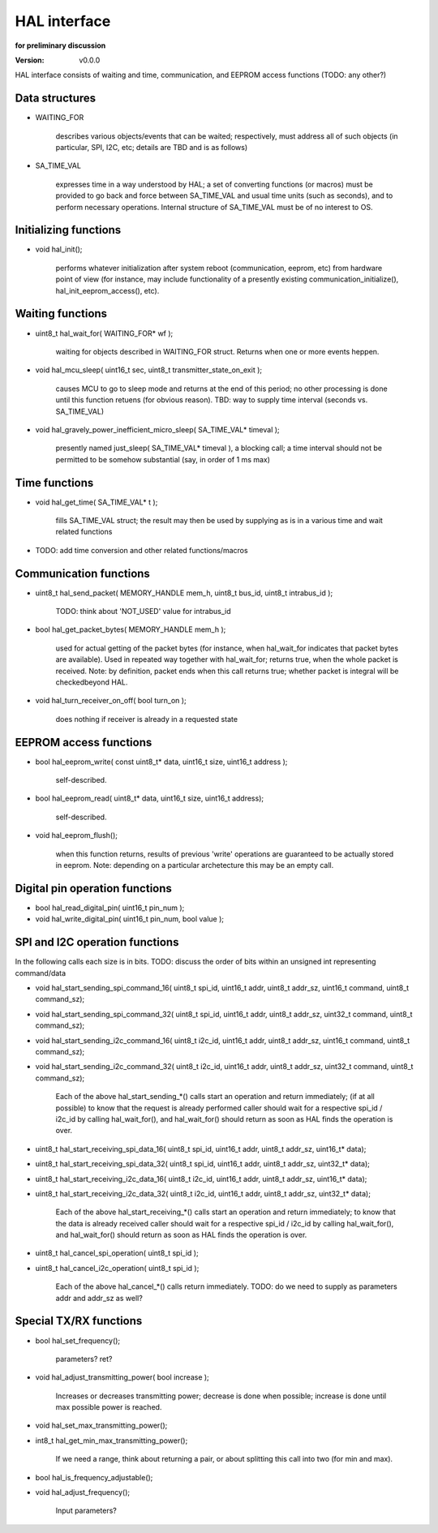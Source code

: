 ..  Copyright (c) 2015, OLogN Technologies AG. All rights reserved.
    Redistribution and use of this file in source (.rst) and compiled
    (.html, .pdf, etc.) forms, with or without modification, are permitted
    provided that the following conditions are met:
        * Redistributions in source form must retain the above copyright
          notice, this list of conditions and the following disclaimer.
        * Redistributions in compiled form must reproduce the above copyright
          notice, this list of conditions and the following disclaimer in the
          documentation and/or other materials provided with the distribution.
        * Neither the name of the OLogN Technologies AG nor the names of its
          contributors may be used to endorse or promote products derived from
          this software without specific prior written permission.
    THIS SOFTWARE IS PROVIDED BY THE COPYRIGHT HOLDERS AND CONTRIBUTORS "AS IS"
    AND ANY EXPRESS OR IMPLIED WARRANTIES, INCLUDING, BUT NOT LIMITED TO, THE
    IMPLIED WARRANTIES OF MERCHANTABILITY AND FITNESS FOR A PARTICULAR PURPOSE
    ARE DISCLAIMED. IN NO EVENT SHALL OLogN Technologies AG BE LIABLE FOR ANY
    DIRECT, INDIRECT, INCIDENTAL, SPECIAL, EXEMPLARY, OR CONSEQUENTIAL DAMAGES
    (INCLUDING, BUT NOT LIMITED TO, PROCUREMENT OF SUBSTITUTE GOODS OR
    SERVICES; LOSS OF USE, DATA, OR PROFITS; OR BUSINESS INTERRUPTION) HOWEVER
    CAUSED AND ON ANY THEORY OF LIABILITY, WHETHER IN CONTRACT, STRICT
    LIABILITY, OR TORT (INCLUDING NEGLIGENCE OR OTHERWISE) ARISING IN ANY WAY
    OUT OF THE USE OF THIS SOFTWARE, EVEN IF ADVISED OF THE POSSIBILITY OF SUCH
    DAMAGE SUCH DAMAGE

.. _hal_interface:

HAL interface
=============

**for preliminary discussion**

:Version:   v0.0.0

HAL interface consists of waiting and time, communication, and EEPROM access functions (TODO: any other?)

Data structures
---------------

* WAITING_FOR

   describes various objects/events that can be waited; respectively, must address all of such objects (in particular, SPI, I2C, etc; details are TBD and is as follows)
   
* SA_TIME_VAL

   expresses time in a way understood by HAL; a set of converting functions (or macros) must be provided to go back and force between SA_TIME_VAL and usual time units (such as seconds), and to perform necessary operations. Internal structure of SA_TIME_VAL must be of no interest to OS.

Initializing functions
----------------------

* void hal_init();

   performs whatever initialization after system reboot (communication, eeprom, etc) from hardware point of view (for instance, may include functionality of a presently existing communication_initialize(), hal_init_eeprom_access(), etc).

Waiting functions
-----------------

* uint8_t hal_wait_for( WAITING_FOR* wf );

   waiting for objects described in WAITING_FOR struct. Returns when one or more events heppen.

* void hal_mcu_sleep( uint16_t sec, uint8_t transmitter_state_on_exit );

   causes MCU to go to sleep mode and returns at the end of this period; no other processing is done until this function retuens (for obvious reason). TBD: way to supply time interval (seconds vs. SA_TIME_VAL)

* void hal_gravely_power_inefficient_micro_sleep( SA_TIME_VAL* timeval );

   presently named just_sleep( SA_TIME_VAL* timeval ), a blocking call; a time interval should not be permitted to be somehow substantial (say, in order of 1 ms max)
   

Time functions
--------------

* void hal_get_time( SA_TIME_VAL* t );

   fills SA_TIME_VAL struct; the result may then be used by supplying as is in a various time and wait related functions
   
* TODO: add time conversion and other related functions/macros


Communication functions
-----------------------

* uint8_t hal_send_packet( MEMORY_HANDLE mem_h, uint8_t bus_id, uint8_t intrabus_id );

   TODO: think about 'NOT_USED' value for intrabus_id

* bool hal_get_packet_bytes( MEMORY_HANDLE mem_h );

   used for actual getting of the packet bytes (for instance, when hal_wait_for indicates that packet bytes are available). Used in repeated way together with hal_wait_for; returns true, when the whole packet is received. Note: by definition, packet ends when this call returns true; whether packet is integral will be checkedbeyond HAL.

* void hal_turn_receiver_on_off( bool turn_on );

   does nothing if receiver is already in a requested state


EEPROM access functions
-----------------------

* bool hal_eeprom_write( const uint8_t* data, uint16_t size, uint16_t address );

   self-described.
   
* bool hal_eeprom_read( uint8_t* data, uint16_t size, uint16_t address);

   self-described.
   
* void hal_eeprom_flush();

   when this function returns, results of previous 'write' operations are guaranteed to be actually stored in eeprom. Note: depending on a particular archetecture this may be an empty call.


Digital pin operation functions
-------------------------------
   
* bool hal_read_digital_pin( uint16_t pin_num );
* void hal_write_digital_pin( uint16_t pin_num, bool value );


SPI and I2C operation functions
-------------------------------

In the following calls each size is in bits. TODO: discuss the order of bits within an unsigned int representing command/data

* void hal_start_sending_spi_command_16( uint8_t spi_id, uint16_t addr, uint8_t addr_sz, uint16_t command, uint8_t command_sz);
* void hal_start_sending_spi_command_32( uint8_t spi_id, uint16_t addr, uint8_t addr_sz, uint32_t command, uint8_t command_sz);

* void hal_start_sending_i2c_command_16( uint8_t i2c_id, uint16_t addr, uint8_t addr_sz, uint16_t command, uint8_t command_sz);
* void hal_start_sending_i2c_command_32( uint8_t i2c_id, uint16_t addr, uint8_t addr_sz, uint32_t command, uint8_t command_sz);

   Each of the above hal_start_sending_*() calls start an operation and return immediately; (if at all possible) to know that the request is already performed caller should wait for a respective spi_id / i2c_id by calling hal_wait_for(), and hal_wait_for() should return as soon as HAL finds the operation is over.

* uint8_t hal_start_receiving_spi_data_16( uint8_t spi_id, uint16_t addr, uint8_t addr_sz, uint16_t* data);
* uint8_t hal_start_receiving_spi_data_32( uint8_t spi_id, uint16_t addr, uint8_t addr_sz, uint32_t* data);

* uint8_t hal_start_receiving_i2c_data_16( uint8_t i2c_id, uint16_t addr, uint8_t addr_sz, uint16_t* data);
* uint8_t hal_start_receiving_i2c_data_32( uint8_t i2c_id, uint16_t addr, uint8_t addr_sz, uint32_t* data);

   Each of the above hal_start_receiving_*() calls start an operation and return immediately; to know that the data is already received caller should wait for a respective spi_id / i2c_id by calling hal_wait_for(), and hal_wait_for() should return as soon as HAL finds the operation is over.

* uint8_t hal_cancel_spi_operation( uint8_t spi_id );
* uint8_t hal_cancel_i2c_operation( uint8_t spi_id );

   Each of the above hal_cancel_*() calls return immediately. TODO: do we need to supply as parameters addr and addr_sz as well?



Special TX/RX functions
-----------------------
   
* bool hal_set_frequency();

   parameters? ret?
   
* void hal_adjust_transmitting_power( bool increase );

   Increases or decreases transmitting power; decrease is done when possible; increase is done until max possible power is reached.
   
* void hal_set_max_transmitting_power();
* int8_t hal_get_min_max_transmitting_power();

   If we need a range, think about returning a pair, or about splitting this call into two (for min and max).
   
* bool hal_is_frequency_adjustable();
* void hal_adjust_frequency();

   Input parameters?
   
